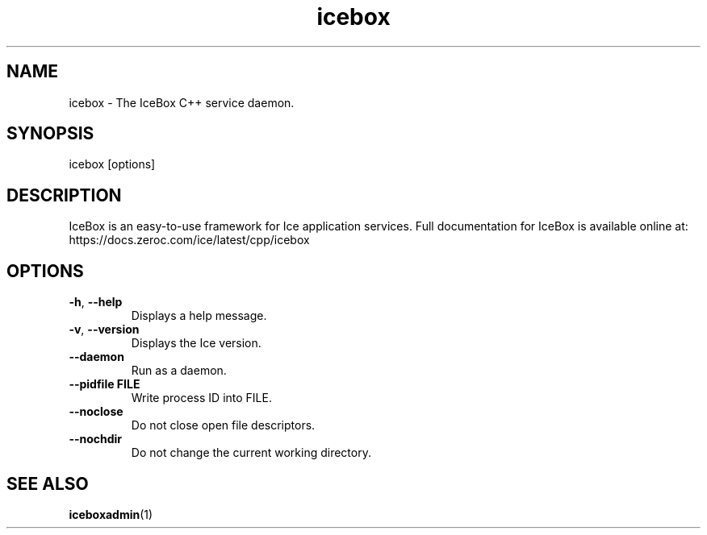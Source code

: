 .TH icebox 1

.SH NAME
icebox - The IceBox C++ service daemon.

.SH SYNOPSIS

icebox [options]

.SH DESCRIPTION

IceBox is an easy-to-use framework for Ice application services. Full
documentation for IceBox is available online at:
.br
https://docs.zeroc.com/ice/latest/cpp/icebox

.SH OPTIONS

.TP
.BR \-h ", " \-\-help\fR
.br
Displays a help message.

.TP
.BR \-v ", " \-\-version\fR
Displays the Ice version.

.TP
.BR \-\-daemon\fR
.br
Run as a daemon.

.TP
.BR \-\-pidfile " " FILE
.br
Write process ID into FILE.

.TP
.BR \-\-noclose\fR
.br
Do not close open file descriptors.

.TP
.BR \-\-nochdir\fR
.br
Do not change the current working directory.

.SH SEE ALSO

.BR iceboxadmin (1)
